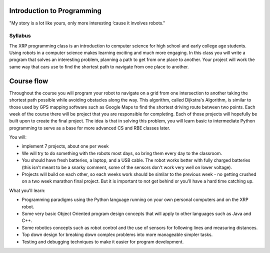 Introduction to Programming
---------------------------

.. image:: Bender_Rodriguez.png
    :width: 400

"My story is a lot like yours, only more interesting ‘cause it involves robots."

Syllabus
========
The XRP programming class is an introduction to computer science for high school and early
college age students. Using robots in a computer science makes learning exciting and much more
engaging. In this class you will write a program that solves an interesting problem, planning
a path to get from one place to another. Your project will work the same way that cars use
to find the shortest path to navigate from one place to another.

Course flow
-----------
Throughout the course you will program your robot to navigate on a grid from one intersection to another taking the shortest path possible while avoiding obstacles along the way. This algorithm, called Dijkstra's Algorithm, is similar to those used by GPS mapping software such as Google Maps to find the shortest driving route between two points.
Each week of the course there will be project that you are responsible for completing. Each of those projects will hopefully be built upon to create the final project. 
The idea is that in solving this problem, you will learn basic to intermediate Python programming to serve as a base for more advanced CS and RBE classes later.

You will:

* implement 7 projects, about one per week

* We will try to do something with the robots most days, so bring them every day to the classroom.

* You should have fresh batteries, a laptop, and a USB cable. The robot works better with fully charged batteries (this isn't meant to be a snarky comment, some of the sensors don't work very well on lower voltage). 

* Projects will build on each other, so each weeks work should be similar to the previous week - no getting crushed on a two week marathon final project. But it is important to not get behind or you'll have a hard time catching up.

What you'll learn:

* Programming paradigms using the Python language running on your own personal computers and on the XRP robot.

* Some very basic Object Oriented program design concepts that will apply to other languages such as Java and C++.

* Some robotics concepts such as robot control and the use of sensors for  following lines and measuring distances.

* Top down design for breaking down complex problems into more manageable simpler tasks.

* Testing and debugging techniques to make it easier for program development.

